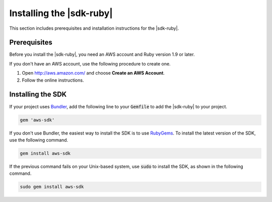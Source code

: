 .. Copyright 2010-2017 Amazon.com, Inc. or its affiliates. All Rights Reserved.

   This work is licensed under a Creative Commons Attribution-NonCommercial-ShareAlike 4.0
   International License (the "License"). You may not use this file except in compliance with the
   License. A copy of the License is located at http://creativecommons.org/licenses/by-nc-sa/4.0/.

   This file is distributed on an "AS IS" BASIS, WITHOUT WARRANTIES OR CONDITIONS OF ANY KIND,
   either express or implied. See the License for the specific language governing permissions and
   limitations under the License.

.. _aws-ruby-sdk-setup-install:

#########################
Installing the |sdk-ruby|
#########################

.. meta::
    :description: Learn how to install the AWS SDK for Ruby.
    :keywords: AWS SDK for Ruby installation, aws.rb, aws-sdk-core gem, AWS SDK for Ruby code examples

This section includes prerequisites and installation instructions for the |sdk-ruby|.

.. _aws-ruby-sdk-prerequisites:

Prerequisites
=============

Before you install the |sdk-ruby|, you need an AWS account and Ruby version 1.9 or later.

If you don't have an AWS account, use the following procedure to create one.

.. topic:: To sign up for AWS

1. Open http://aws.amazon.com/ and choose **Create an AWS Account**.

2. Follow the online instructions.

Installing the SDK
==================

If your project uses `Bundler <http://bundler.io/>`_, add the following line to your :code:`Gemfile`
to add the |sdk-ruby| to your project.

.. code-block:: none

    gem 'aws-sdk'

If you don't use Bundler, the easiest way to install the SDK is to use `RubyGems
<https://rubygems.org/gems/aws-sdk/>`_. To install the latest version of the SDK, use the following
command.

.. code-block:: none

    gem install aws-sdk

If the previous command fails on your Unix-based system, use :code:`sudo` to install the SDK, as
shown in the following command.

.. code-block:: none

    sudo gem install aws-sdk
